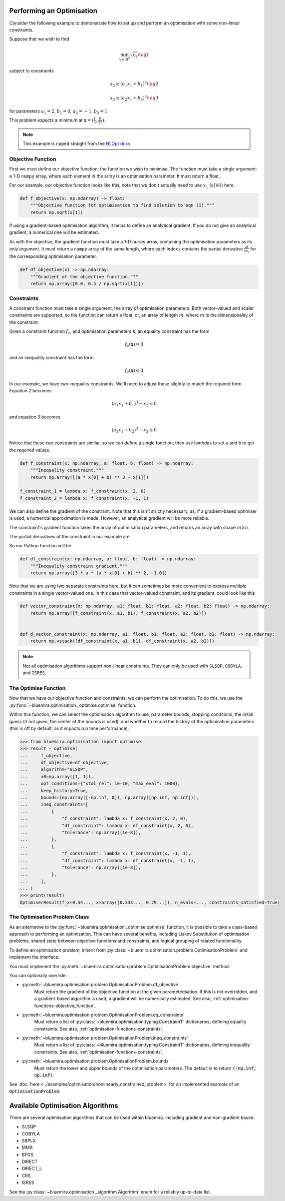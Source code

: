 Performing an Optimisation
^^^^^^^^^^^^^^^^^^^^^^^^^^

Consider the following example to demonstrate how to set up
and perform an optimisation with some non-linear constraints.

Suppose that we wish to find

.. math::

    \min_{x \in \mathbb{R}^2} \sqrt{x_2} \tag{1}

subject to constraints

.. math::

    x_2 \ge (a_1x_1 + b_1)^3 \tag{2}

.. math::

    x_2 \ge (a_2 x_1 + b_2)^3 \tag{3}

for parameters
:math:`a_1 = 2`, :math:`b_1 = 0`, :math:`a_2 = -1`, :math:`b_2 = 1`.

This problem expects a minimum at
:math:`\boldsymbol{x} = ( \frac{1}{3}, \frac{8}{27} )`.

.. note::

    This example is ripped straight from the
    `NLOpt docs <https://nlopt.readthedocs.io/en/latest/NLopt_Tutorial/#example-nonlinearly-constrained-problem>`_.

.. _optimisation-functions-objective_function:

Objective Function
------------------

First we must define our objective function;
the function we wish to minimise.
The function must take a single argument: a 1-D ``numpy`` array,
where each element in the array is an optimisation parameter.
It must return a float.

For our example, our objective function looks like this,
note that we don't actually need to use :math:`x_1` (``x[0]``) here:

.. code-block:: python

    def f_objective(x: np.ndarray) -> float:
        """Objective function for optimisation to find solution to eqn (1)."""
        return np.sqrt(x[1])

If using a gradient-based optimisation algorithm,
it helps to define an analytical gradient.
If you do not give an analytical gradient,
a numerical one will be estimated.

As with the objective, the gradient function must take a 1-D ``numpy`` array,
containing the optimisation parameters as its only argument.
It must return a ``numpy`` array of the same length,
where each index :math:`i` contains the partial derivative
:math:`\frac{\partial f}{\partial x_i}`
for the corresponding optimisation parameter.

.. code-block:: python

    def df_objective(x) -> np.ndarray:
        """Gradient of the objective function."""
        return np.array([0.0, 0.5 / np.sqrt(x[1])])

.. _optimisation-functions-constraints:

Constraints
-----------

A constraint function must take a single argument,
the array of optimisation parameters.
Both vector-valued and scalar constraints are supported,
so the function can return a float, or,
an array of length :math:`m`,
where :math:`m` is the dimensionality of the constraint.

Given a constraint function :math:`f_c`, and optimisation parameters
:math:`\boldsymbol{x}`,
an equality constraint has the form

.. math::

    f_c(\boldsymbol{x}) = 0

and an inequality constraint has the form

.. math::

    f_c(\boldsymbol{x}) \le 0


In our example, we have two inequality constraints.
We'll need to adjust these slightly to match the required form.
Equation 2 becomes

.. math::

    (a_1 x_1 + b_1)^3 - x_2 \le 0

and equation 3 becomes

.. math::

    (a_2 x_1 + b_2)^3 - x_2 \le 0


Notice that these two constraints are similar,
so we can define a single function,
then use lambdas to set ``a`` and ``b`` to get the required values.

.. code-block:: python

    def f_constraint(x: np.ndarray, a: float, b: float) -> np.ndarray:
        """Inequality constraint."""
        return np.array([(a * x[0] + b) ** 3 - x[1]])

    f_constraint_1 = lambda x: f_constraint(x, 2, 0)
    f_constraint_2 = lambda x: f_constraint(x, -1, 1)

We can also define the gradient of the constraint.
Note that this isn't strictly necessary, as,
if a gradient-based optimiser is used, a numerical approximation is made.
However, an analytical gradient will be more reliable.

The constraint's gradient function takes the array of optimisation parameters,
and returns an array with shape :math:`m \times n`.

The partial derivatives of the constraint in our example are

.. math::
    :nowrap:

    \begin{gather*}
    \frac{\partial f_c}{\partial x_1} = 3a(a x_1 + b)^2 \\
    \frac{\partial f_c}{\partial x_2} = -1
    \end{gather*}

So our Python function will be

.. code-block:: python

    def df_constraint(x: np.ndarray, a: float, b: float) -> np.ndarray:
        """Inequality constraint gradient."""
        return np.array([3 * a * (a * x[0] + b) ** 2, -1.0])


Note that we are using two separate constraints here,
but it can sometimes be more convenient to express multiple constraints
in a single vector-valued one.
In this case that vector-valued constraint, and its gradient,
could look like this

.. code-block:: python

    def vector_constraint(x: np.ndarray, a1: float, b1: float, a2: float, b2: float) -> np.ndarray:
        return np.array([f_constraint(x, a1, b1), f_constraint(x, a2, b2)])


    def d_vector_constraint(x: np.ndarray, a1: float, b1: float, a2: float, b2: float) -> np.ndarray:
        return np.vstack([df_constraint(x, a1, b1), df_constraint(x, a2, b2)])

.. note::

    Not all optimisation algorithms support non-linear constraints.
    They can only be used with
    ``SLSQP``, ``COBYLA``, and ``ISRES``.

The Optimise Function
---------------------

Now that we have our objective function and constraints,
we can perform the optimisation.
To do this, we use the
:py:func:`~bluemira.optimisation._optimise.optimise` function.

Within this function, we can select the optimisation algorithm to use,
parameter bounds, stopping conditions, the initial guess
(if not given, the center of the bounds is used), and whether to record the
history of the optimisation parameters
(this is off by default, as it impacts run time performance).

.. code-block:: pycon

    >>> from bluemira.optimisation import optimise
    >>> result = optimise(
    ...     f_objective,
    ...     df_objective=df_objective,
    ...     algorithm="SLSQP",
    ...     x0=np.array([1, 1]),
    ...     opt_conditions={"xtol_rel": 1e-10, "max_eval": 1000},
    ...     keep_history=True,
    ...     bounds=(np.array([-np.inf, 0]), np.array([np.inf, np.inf])),
    ...     ineq_constraints=[
    ...         {
    ...             "f_constraint": lambda x: f_constraint(x, 2, 0),
    ...             "df_constraint": lambda x: df_constraint(x, 2, 0),
    ...             "tolerance": np.array([1e-8]),
    ...         },
    ...         {
    ...             "f_constraint": lambda x: f_constraint(x, -1, 1),
    ...             "df_constraint": lambda x: df_constraint(x, -1, 1),
    ...             "tolerance": np.array([1e-8]),
    ...         },
    ...     ],
    ... )
    >>> print(result)
    OptimiserResult(f_x=0.54..., x=array([0.333..., 0.29...]), n_evals=..., constraints_satisfied=True)

The Optimisation Problem Class
------------------------------

As an alternative to the :py:func:`~bluemira.optimisation._optimise.optimise`
function,
it is possible to take a class-based approach to performing an optimisation.
This can have several benefits, including
Liskov Substitution of optimisation problems,
shared state between objective functions and constraints,
and logical grouping of related functionality.

To define an optimisation problem, inherit from
:py:class:`~bluemira.optimisation.problem.OptimisationProblem`
and implement the interface.

You must implement the
:py:meth:`~bluemira.optimisation.problem.OptimisationProblem.objective`
method.

You can optionally override:

* :py:meth:`~bluemira.optimisation.problem.OptimisationProblem.df_objective`
    Must return the gradient of the objective function
    at the given parameterisation.
    If this is not overridden, and a gradient-based algorithm is used,
    a gradient will be numerically estimated.
    See also, :ref:`optimisation-functions-objective_function`.
* :py:meth:`~bluemira.optimisation.problem.OptimisationProblem.eq_constraints`
    Must return a list of
    :py:class:`~bluemira.optimisation.typing.ConstraintT`
    dictionaries, defining equality constraints.
    See also, :ref:`optimisation-functions-constraints`.
* :py:meth:`~bluemira.optimisation.problem.OptimisationProblem.ineq_constraints`
    Must return a list of
    :py:class:`~bluemira.optimisation.typing.ConstraintT`
    dictionaries, defining inequality constraints.
    See also, :ref:`optimisation-functions-constraints`.
* :py:meth:`~bluemira.optimisation.problem.OptimisationProblem.bounds`
    Must return the lower and upper bounds of the optimisation parameters.
    The default is to return :code:`(-np.inf, np.inf)`.

See
:doc:`here <../examples/optimisation/nonlinearly_constrained_problem>`
for an implemented example of an :code:`OptimisationProblem`.

Available Optimisation Algorithms
^^^^^^^^^^^^^^^^^^^^^^^^^^^^^^^^^

There are several optimisation algorithms that can be used within bluemira.
Including gradient and non-gradient based.

- SLSQP
- COBYLA
- SBPLX
- MMA
- BFGS
- DIRECT
- DIRECT_L
- CRS
- ISRES

See the :py:class:`~bluemira.optimisation._algorithm.Algorithm`
enum for a reliably up-to-date list.
